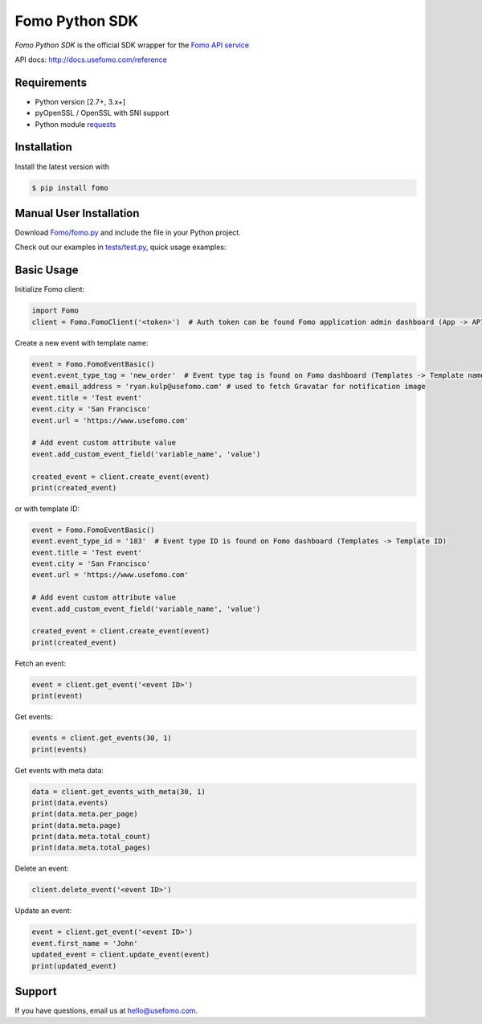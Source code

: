 Fomo Python SDK
===============

*Fomo Python SDK* is the official SDK wrapper for the `Fomo API service <https://www.usefomo.com>`_

API docs: `http://docs.usefomo.com/reference <http://docs.usefomo.com/reference>`_

Requirements
------------

- Python version [2.7+, 3.x+]
- pyOpenSSL / OpenSSL with SNI support
- Python module `requests <http://python-requests.org>`_

Installation
------------

Install the latest version with

.. code-block:: bash

    $ pip install fomo


Manual User Installation
------------------------

Download `Fomo/fomo.py <https://github.com/usefomo/fomo-python-sdk/blob/master/Fomo/fomo.py>`_ and include the file in your Python project.

Check out our examples in `tests/test.py <https://github.com/usefomo/fomo-python-sdk/blob/master/tests/test.py>`_, quick usage examples:

Basic Usage
-----------

Initialize Fomo client:

.. code-block:: python

    import Fomo
    client = Fomo.FomoClient('<token>')  # Auth token can be found Fomo application admin dashboard (App -> API Access)


Create a new event with template name:

.. code-block:: python

    event = Fomo.FomoEventBasic()
    event.event_type_tag = 'new_order'  # Event type tag is found on Fomo dashboard (Templates -> Template name)
    event.email_address = 'ryan.kulp@usefomo.com' # used to fetch Gravatar for notification image
    event.title = 'Test event'
    event.city = 'San Francisco'
    event.url = 'https://www.usefomo.com'

    # Add event custom attribute value
    event.add_custom_event_field('variable_name', 'value')

    created_event = client.create_event(event)
    print(created_event)

or with template ID:

.. code-block:: python

    event = Fomo.FomoEventBasic()
    event.event_type_id = '183'  # Event type ID is found on Fomo dashboard (Templates -> Template ID)
    event.title = 'Test event'
    event.city = 'San Francisco'
    event.url = 'https://www.usefomo.com'

    # Add event custom attribute value
    event.add_custom_event_field('variable_name', 'value')

    created_event = client.create_event(event)
    print(created_event)


Fetch an event:

.. code-block:: python

    event = client.get_event('<event ID>')
    print(event)


Get events:

.. code-block:: python

    events = client.get_events(30, 1)
    print(events)


Get events with meta data:

.. code-block:: python

    data = client.get_events_with_meta(30, 1)
    print(data.events)
    print(data.meta.per_page)
    print(data.meta.page)
    print(data.meta.total_count)
    print(data.meta.total_pages)


Delete an event:

.. code-block:: python

    client.delete_event('<event ID>')


Update an event:

.. code-block:: python

    event = client.get_event('<event ID>')
    event.first_name = 'John'
    updated_event = client.update_event(event)
    print(updated_event)

Support
-------

If you have questions, email us at `hello@usefomo.com <mailto:hello@usefomo.com>`_.
